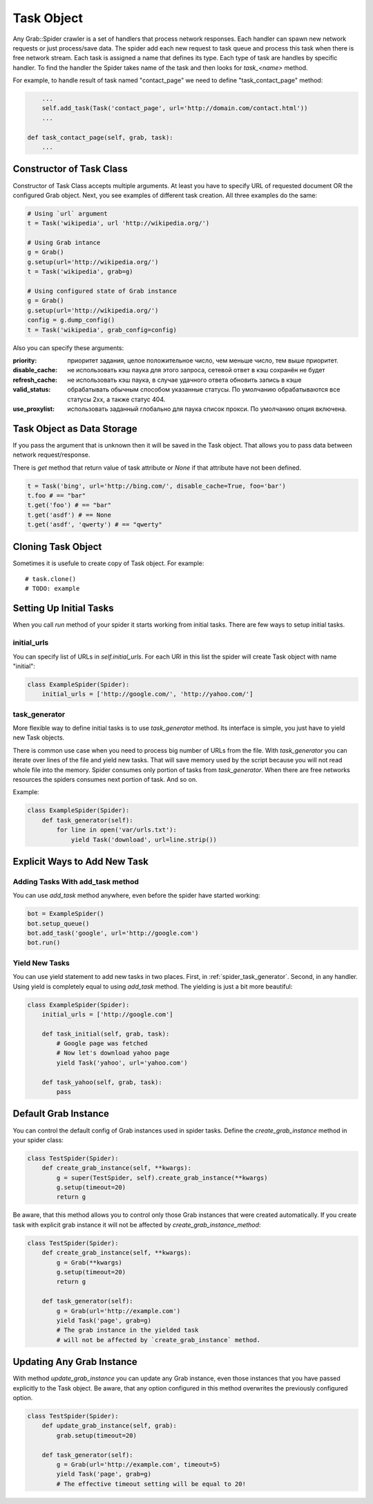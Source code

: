 .. _spider_task:

Task Object
===========

Any Grab::Spider crawler is a set of handlers that process network responses.
Each handler can spawn new network requests or just process/save data. 
The spider add each new request to task queue and process this task when there
is free network stream. Each task is assigned a name that defines its type.
Each type of task are handles by specific handler. To find the handler the
Spider takes name of the task and then looks for `task_<name>` method.

For example, to handle result of task named "contact_page" we need to define
"task_contact_page" method:

.. code:: python

        ...
        self.add_task(Task('contact_page', url='http://domain.com/contact.html'))
        ...

    def task_contact_page(self, grab, task):
        ...


Constructor of Task Class
-------------------------

Constructor of Task Class accepts multiple arguments. At least you have to
specify URL of requested document OR the configured Grab object. Next, you
see examples of different task creation. All three examples do the same:

.. code:: python

    # Using `url` argument
    t = Task('wikipedia', url 'http://wikipedia.org/')

    # Using Grab intance
    g = Grab()
    g.setup(url='http://wikipedia.org/')
    t = Task('wikipedia', grab=g)

    # Using configured state of Grab instance
    g = Grab()
    g.setup(url='http://wikipedia.org/')
    config = g.dump_config()
    t = Task('wikipedia', grab_config=config)


Also you can specify these arguments:

:priority: приоритет задания, целое положительное число, чем меньше число, тем выше приоритет.
:disable_cache: не использовать кэш паука для этого запроса, сетевой ответ в кэш сохранён не будет
:refresh_cache: не использовать кэш паука, в случае удачного ответа обновить запись в кэше
:valid_status: обрабатывать обычным способом указанные статусы. По умолчанию обрабатываются все статусы 2xx, а также статус 404.
:use_proxylist: использовать заданный глобально для паука список прокси. По умолчанию  опция включена.


Task Object as Data Storage
---------------------------

If you pass the argument that is unknown then it will be saved in the Task
object. That allows you to pass data between network request/response.

There is `get` method that return value of task attribute or `None` if that
attribute have not been defined.

.. code:: python

    t = Task('bing', url='http://bing.com/', disable_cache=True, foo='bar')
    t.foo # == "bar"
    t.get('foo') # == "bar"
    t.get('asdf') # == None
    t.get('asdf', 'qwerty') # == "qwerty"


Cloning Task Object
-------------------

Sometimes it is usefule to create copy of Task object. For example::

    # task.clone()
    # TODO: example


Setting Up Initial Tasks
------------------------

When you call `run` method of your spider it starts working from initial tasks.
There are few ways to setup initial tasks.


.. _spider_task_initial_urls:

initial_urls
^^^^^^^^^^^^

You can specify list of URLs in `self.initial_urls`. For each URl in this list
the spider will create Task object with name "initial":

.. code:: python

    class ExampleSpider(Spider):
        initial_urls = ['http://google.com/', 'http://yahoo.com/']


.. _spider_task_generator:

task_generator
^^^^^^^^^^^^^^

More flexible way to define initial tasks is to use `task_generator` method.
Its interface is simple, you just have to yield new Task objects.

There is common use case when you need to process big number of URLs from the
file. With `task_generator` you can iterate over lines of the file and yield
new tasks. That will save memory used by the script because you will not read
whole file into the memory. Spider consumes only portion of tasks from
`task_generator`. When there are free networks resources the spiders consumes
next portion of task. And so on.

Example:

.. code:: python

    class ExampleSpider(Spider):
        def task_generator(self):
            for line in open('var/urls.txt'):
                yield Task('download', url=line.strip())


Explicit Ways to Add New Task
-----------------------------

Adding Tasks With add_task method
^^^^^^^^^^^^^^^^^^^^^^^^^^^^^^^^^

You can use `add_task` method anywhere, even before the spider have started working:

.. code:: python

    bot = ExampleSpider()
    bot.setup_queue()
    bot.add_task('google', url='http://google.com')
    bot.run()


Yield New Tasks
^^^^^^^^^^^^^^^

You can use yield statement to add new tasks in two places. First, in
:ref:`spider_task_generator`. Second, in any handler. Using yield is
completely equal to using `add_task` method. The yielding is just a bit
more beautiful:

.. code:: python

    class ExampleSpider(Spider):
        initial_urls = ['http://google.com']
        
        def task_initial(self, grab, task):
            # Google page was fetched
            # Now let's download yahoo page
            yield Task('yahoo', url='yahoo.com')

        def task_yahoo(self, grab, task):
            pass


.. _spider_default_grab_instance:

Default Grab Instance
---------------------

You can control the default config of Grab instances used in spider tasks.
Define the `create_grab_instance` method in your spider class:

.. code:: python

    class TestSpider(Spider):
        def create_grab_instance(self, **kwargs):
            g = super(TestSpider, self).create_grab_instance(**kwargs)
            g.setup(timeout=20)
            return g

Be aware, that this method allows you to control only those Grab instances
that were created automatically. If you create task with explicit grab instance
it will not be affected by `create_grab_instance_method`:

.. code:: python

    class TestSpider(Spider):
        def create_grab_instance(self, **kwargs):
            g = Grab(**kwargs)
            g.setup(timeout=20)
            return g

        def task_generator(self):
            g = Grab(url='http://example.com')
            yield Task('page', grab=g)
            # The grab instance in the yielded task
            # will not be affected by `create_grab_instance` method.


.. _spider_updating_any_grab_instance:

Updating Any Grab Instance
--------------------------

With method `update_grab_instance` you can update any Grab instance, even those
instances that you have passed explicitly to the Task object. Be aware, that
any option configured in this method overwrites the previously configured
option.

.. code:: python

    class TestSpider(Spider):
        def update_grab_instance(self, grab):
            grab.setup(timeout=20)

        def task_generator(self):
            g = Grab(url='http://example.com', timeout=5)
            yield Task('page', grab=g)
            # The effective timeout setting will be equal to 20!
